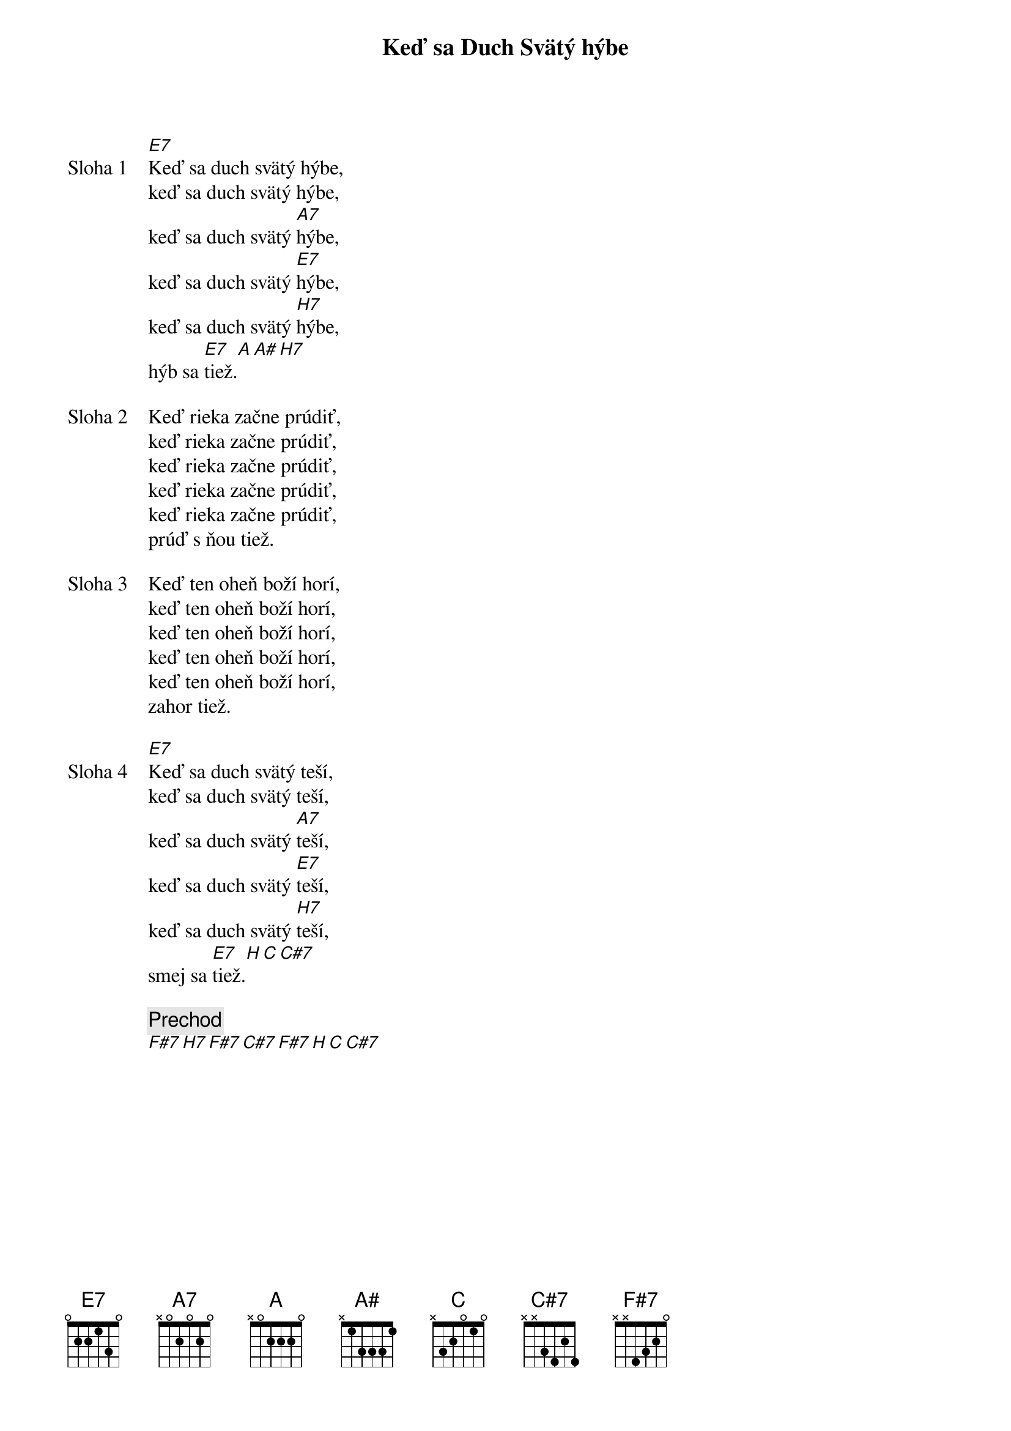 {title: Keď sa Duch Svätý hýbe}

{start_of_verse: Sloha 1}
[E7]Keď sa duch svätý hýbe,
keď sa duch svätý hýbe,
keď sa duch svätý [A7]hýbe,
keď sa duch svätý [E7]hýbe,
keď sa duch svätý [H7]hýbe,
hýb sa [E7]tiež.[A][A#][H7]
{end_of_verse}

{start_of_verse: Sloha 2}
Keď rieka začne prúdiť,
keď rieka začne prúdiť,
keď rieka začne prúdiť,
keď rieka začne prúdiť,
keď rieka začne prúdiť,
prúď s ňou tiež.          
{end_of_verse}

{start_of_verse: Sloha 3}
Keď ten oheň boží horí,
keď ten oheň boží horí,
keď ten oheň boží horí,
keď ten oheň boží horí,
keď ten oheň boží horí,
zahor tiež.
{end_of_verse}

{start_of_verse: Sloha 4}
[E7]Keď sa duch svätý teší,
keď sa duch svätý teší,
keď sa duch svätý [A7]teší,
keď sa duch svätý [E7]teší,
keď sa duch svätý [H7]teší,
smej sa [E7]tiež.[H][C][C#7]
{end_of_verse}

{comment: Prechod}
[F#7][H7][F#7][C#7][F#7][H][C][C#7]

